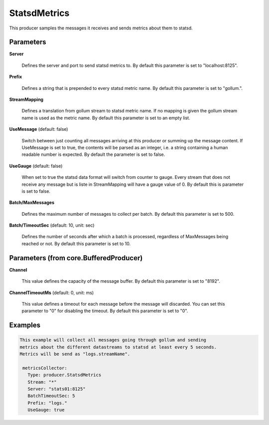 .. Autogenerated by Gollum RST generator (docs/generator/*.go)

StatsdMetrics
=============

This producer samples the messages it receives and sends metrics about them
to statsd.




Parameters
----------

**Server**

  Defines the server and port to send statsd metrics to.
  By default this parameter is set to "localhost:8125".
  
  

**Prefix**

  Defines a string that is prepended to every statsd metric name.
  By default this parameter is set to "gollum.".
  
  

**StreamMapping**

  Defines a translation from gollum stream to statsd metric
  name. If no mapping is given the gollum stream name is used as the metric
  name.
  By default this parameter is set to an empty list.
  
  

**UseMessage** (default: false)

  Switch between just counting all messages arriving at this
  producer or summing up the message content. If UseMessage is set to true, the
  contents will be parsed as an integer, i.e. a string containing a human
  readable number is expected.
  By default the parameter is set to false.
  
  

**UseGauge** (default: false)

  When set to true the statsd data format will switch from counter
  to gauge. Every stream that does not receive any message but is liste in
  StreamMapping will have a gauge value of 0.
  By default this is parameter is set to false.
  
  

**Batch/MaxMessages**

  Defines the maximum number of messages to collect per
  batch.
  By default this parameter is set to 500.
  
  

**Batch/TimeoutSec** (default: 10, unit: sec)

  Defines the number of seconds after which a batch is
  processed, regardless of MaxMessages being reached or not.
  By default this parameter is set to 10.
  
  

Parameters (from core.BufferedProducer)
---------------------------------------

**Channel**

  This value defines the capacity of the message buffer.
  By default this parameter is set to "8192".
  
  

**ChannelTimeoutMs** (default: 0, unit: ms)

  This value defines a timeout for each message before the message will discarded.
  You can set this parameter to "0" for disabling the timeout.
  By default this parameter is set to "0".
  
  

Examples
--------

.. code-block:: yaml

	This example will collect all messages going through gollum and sending
	metrics about the different datastreams to statsd at least every 5 seconds.
	Metrics will be send as "logs.streamName".
	
	 metricsCollector:
	   Type: producer.StatsdMetrics
	   Stream: "*"
	   Server: "stats01:8125"
	   BatchTimeoutSec: 5
	   Prefix: "logs."
	   UseGauge: true
	
	


